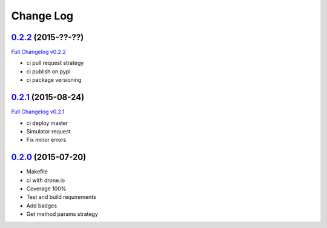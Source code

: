 Change Log
==========

`0.2.2`_ (2015-??-??)
---------------------

`Full Changelog v0.2.2`_

* ci pull request strategy
* ci publish on pypi
* ci package versioning

`0.2.1`_ (2015-08-24)
---------------------

`Full Changelog v0.2.1`_

* ci deploy master
* Simulator request
* Fix minor errors

`0.2.0`_ (2015-07-20)
---------------------

* Makefile
* ci with drone.io
* Coverage 100%
* Test and build requirements
* Add badges
* Get method params strategy

.. _0.2.0: https://github.com/aplazame/aplazame-sdk/tree/v0.2.0
.. _0.2.1: https://github.com/aplazame/aplazame-sdk/tree/v0.2.1
.. _0.2.2: https://github.com/aplazame/aplazame-sdk/tree/v0.2.2
.. _Full Changelog v0.2.1: https://github.com/aplazame/aplazame-sdk/compare/v0.2.0...v0.2.1
.. _Full Changelog v0.2.2: https://github.com/aplazame/aplazame-sdk/compare/v0.2.0...v0.2.2
